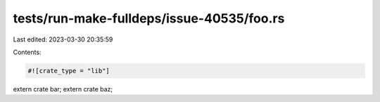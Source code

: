 tests/run-make-fulldeps/issue-40535/foo.rs
==========================================

Last edited: 2023-03-30 20:35:59

Contents:

.. code-block:: rs

    #![crate_type = "lib"]

extern crate bar;
extern crate baz;



